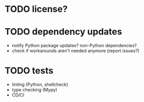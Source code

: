 * TODO license?

* TODO dependency updates

- notify Python package updates? non-Python dependencies?
- check if workarounds aren't needed anymore (report issues?)

* TODO tests

- linting (Python, shellcheck)
- type checking (Mypy)
- CD/CI
